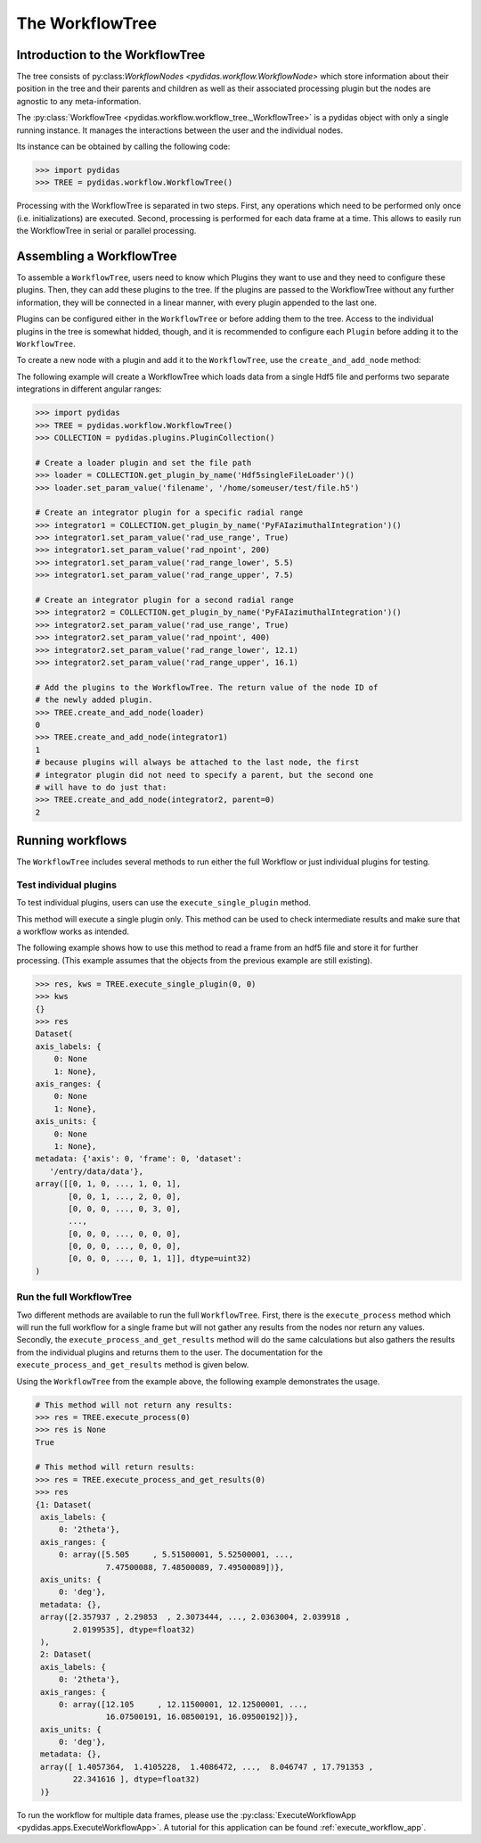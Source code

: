 .. _workflow_tree:

The WorkflowTree
================

Introduction to the WorkflowTree
--------------------------------

The tree consists of py:class:`WorkflowNodes <pydidas.workflow.WorkflowNode>`
which store information about their position in the tree and their parents and
children as well as their associated processing plugin but the nodes are
agnostic to any meta-information.

The :py:class:`WorkflowTree <pydidas.workflow.workflow_tree._WorkflowTree>`
is a pydidas object with only a single running instance. It manages the 
interactions between the user and the individual nodes.

Its instance can be obtained by calling the following code:

.. code-block::

    >>> import pydidas
    >>> TREE = pydidas.workflow.WorkflowTree()
    
Processing with the WorkflowTree is separated in two steps. First, any 
operations which need to be performed only once (i.e. initializations) are 
executed. Second, processing is performed for each data frame at a time. This 
allows to easily run the WorkflowTree in serial or parallel processing. 

Assembling a WorkflowTree
-------------------------

To assemble a ``WorkflowTree``, users need to know which Plugins they want to 
use and they need to configure these plugins. Then, they can add these plugins 
to the tree. If the plugins are passed to the WorkflowTree without any further 
information, they will be connected in a linear manner, with every plugin 
appended to the last one.

Plugins can be configured either in the ``WorkflowTree`` or before adding them 
to the tree. Access to the individual plugins in the tree is somewhat hidded,
though, and it is recommended to configure each ``Plugin`` before adding it to 
the ``WorkflowTree``.

To create a new node with a plugin and add it to the ``WorkflowTree``, use the
``create_and_add_node`` method:

.. automethod:: pydidas.workflow.workflow_tree._WorkflowTree.create_and_add_node

The following example will create a WorkflowTree which loads data from a single
Hdf5 file and performs two separate integrations in different angular ranges:

.. code-block::

    >>> import pydidas
    >>> TREE = pydidas.workflow.WorkflowTree()
    >>> COLLECTION = pydidas.plugins.PluginCollection()
    
    # Create a loader plugin and set the file path
    >>> loader = COLLECTION.get_plugin_by_name('Hdf5singleFileLoader')()
    >>> loader.set_param_value('filename', '/home/someuser/test/file.h5')
    
    # Create an integrator plugin for a specific radial range
    >>> integrator1 = COLLECTION.get_plugin_by_name('PyFAIazimuthalIntegration')()
    >>> integrator1.set_param_value('rad_use_range', True)
    >>> integrator1.set_param_value('rad_npoint', 200)
    >>> integrator1.set_param_value('rad_range_lower', 5.5)
    >>> integrator1.set_param_value('rad_range_upper', 7.5)

    # Create an integrator plugin for a second radial range
    >>> integrator2 = COLLECTION.get_plugin_by_name('PyFAIazimuthalIntegration')()
    >>> integrator2.set_param_value('rad_use_range', True)
    >>> integrator2.set_param_value('rad_npoint', 400)
    >>> integrator2.set_param_value('rad_range_lower', 12.1)
    >>> integrator2.set_param_value('rad_range_upper', 16.1)
    
    # Add the plugins to the WorkflowTree. The return value of the node ID of 
    # the newly added plugin.
    >>> TREE.create_and_add_node(loader)
    0
    >>> TREE.create_and_add_node(integrator1)
    1
    # because plugins will always be attached to the last node, the first 
    # integrator plugin did not need to specify a parent, but the second one 
    # will have to do just that:
    >>> TREE.create_and_add_node(integrator2, parent=0)
    2


Running workflows
-----------------

The ``WorkflowTree`` includes several methods to run either the full Workflow
or just individual plugins for testing.

Test individual plugins
"""""""""""""""""""""""

To test individual plugins, users can use the ``execute_single_plugin`` method. 

.. automethod:: pydidas.workflow.workflow_tree._WorkflowTree.execute_single_plugin

This method will execute a single plugin only. This method can be used to check
intermediate results and make sure that a workflow works as intended.

The following example shows how to use this method to read a frame from an hdf5
file and store it for further processing. (This example assumes that the objects
from the previous example are still existing).

.. code-block::

    >>> res, kws = TREE.execute_single_plugin(0, 0)
    >>> kws
    {}
    >>> res
    Dataset(
    axis_labels: {
        0: None
        1: None},
    axis_ranges: {
        0: None
        1: None},
    axis_units: {
        0: None
        1: None},
    metadata: {'axis': 0, 'frame': 0, 'dataset':
       '/entry/data/data'},
    array([[0, 1, 0, ..., 1, 0, 1],
           [0, 0, 1, ..., 2, 0, 0],
           [0, 0, 0, ..., 0, 3, 0],
           ...,
           [0, 0, 0, ..., 0, 0, 0],
           [0, 0, 0, ..., 0, 0, 0],
           [0, 0, 0, ..., 0, 1, 1]], dtype=uint32)
    )


Run the full WorkflowTree
"""""""""""""""""""""""""

Two different methods are available to run the full ``WorkflowTree``. First,
there is the ``execute_process`` method which will run the full workflow for a 
single frame but will not gather any results from the nodes nor return any 
values. Secondly, the ``execute_process_and_get_results`` method will do the 
same calculations but also gathers the results from the individual plugins and
returns them to the user. The documentation for the 
``execute_process_and_get_results`` method is given below. 

.. automethod:: pydidas.workflow.workflow_tree._WorkflowTree.execute_process_and_get_results

Using the ``WorkflowTree`` from the example above, the following example 
demonstrates the usage.

.. code-block::

    # This method will not return any results:
    >>> res = TREE.execute_process(0)
    >>> res is None
    True
    
    # This method will return results:
    >>> res = TREE.execute_process_and_get_results(0)
    >>> res
    {1: Dataset(
     axis_labels: {
         0: '2theta'},
     axis_ranges: {
         0: array([5.505     , 5.51500001, 5.52500001, ...,
                   7.47500088, 7.48500089, 7.49500089])},
     axis_units: {
         0: 'deg'},
     metadata: {},
     array([2.357937 , 2.29853  , 2.3073444, ..., 2.0363004, 2.039918 ,
            2.0199535], dtype=float32)
     ),
     2: Dataset(
     axis_labels: {
         0: '2theta'},
     axis_ranges: {
         0: array([12.105     , 12.11500001, 12.12500001, ...,
                   16.07500191, 16.08500191, 16.09500192])},
     axis_units: {
         0: 'deg'},
     metadata: {},
     array([ 1.4057364,  1.4105228,  1.4086472, ...,  8.046747 , 17.791353 ,
            22.341616 ], dtype=float32)
     )}

To run the workflow for multiple data frames, please use the 
:py:class:`ExecuteWorkflowApp <pydidas.apps.ExecuteWorkflowApp>`. A tutorial
for this application can be found :ref:`execute_workflow_app`.

